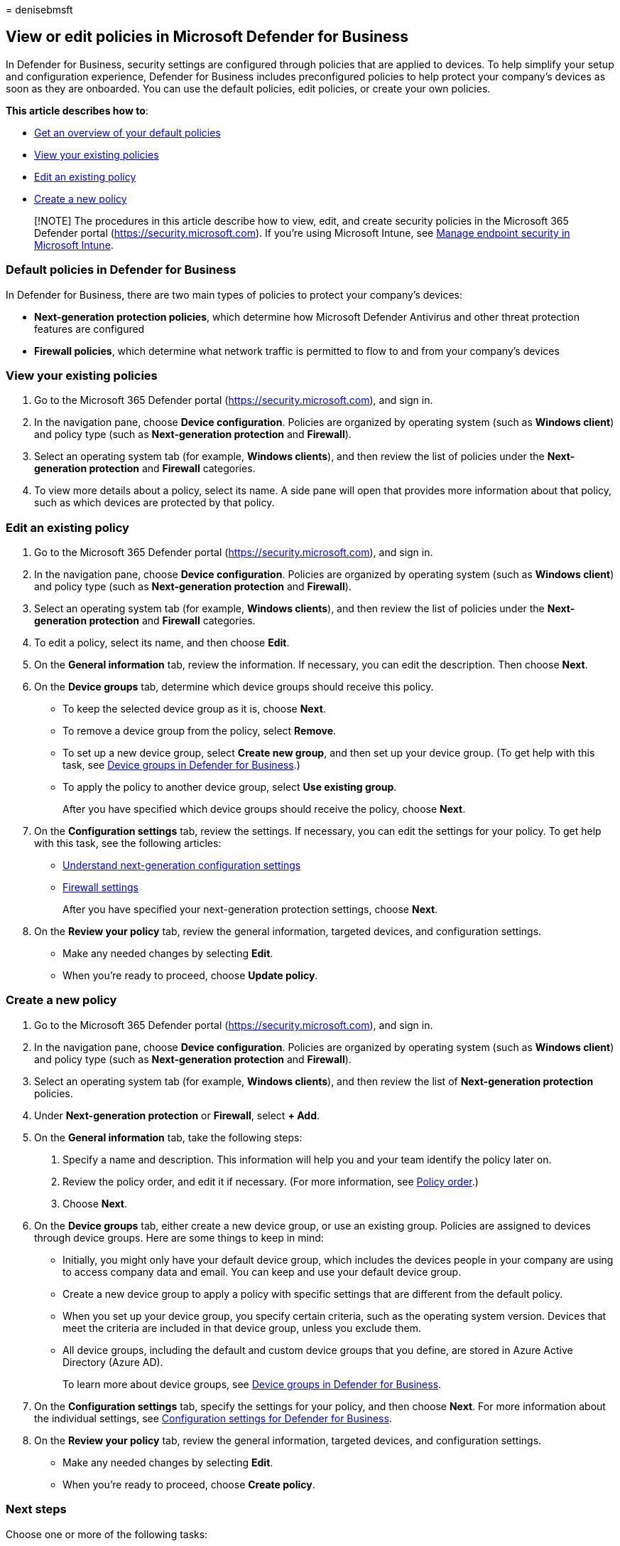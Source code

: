 = 
denisebmsft

== View or edit policies in Microsoft Defender for Business

In Defender for Business, security settings are configured through
policies that are applied to devices. To help simplify your setup and
configuration experience, Defender for Business includes preconfigured
policies to help protect your company’s devices as soon as they are
onboarded. You can use the default policies, edit policies, or create
your own policies.

*This article describes how to*:

* link:#default-policies-in-defender-for-business[Get an overview of
your default policies]
* link:#view-your-existing-policies[View your existing policies]
* link:#edit-an-existing-policy[Edit an existing policy]
* link:#create-a-new-policy[Create a new policy]

____
[!NOTE] The procedures in this article describe how to view, edit, and
create security policies in the Microsoft 365 Defender portal
(https://security.microsoft.com). If you’re using Microsoft Intune, see
link:/mem/intune/protect/endpoint-security[Manage endpoint security in
Microsoft Intune].
____

=== Default policies in Defender for Business

In Defender for Business, there are two main types of policies to
protect your company’s devices:

* *Next-generation protection policies*, which determine how Microsoft
Defender Antivirus and other threat protection features are configured
* *Firewall policies*, which determine what network traffic is permitted
to flow to and from your company’s devices

=== View your existing policies

[arabic]
. Go to the Microsoft 365 Defender portal
(https://security.microsoft.com), and sign in.
. In the navigation pane, choose *Device configuration*. Policies are
organized by operating system (such as *Windows client*) and policy type
(such as *Next-generation protection* and *Firewall*).
. Select an operating system tab (for example, *Windows clients*), and
then review the list of policies under the *Next-generation protection*
and *Firewall* categories.
. To view more details about a policy, select its name. A side pane will
open that provides more information about that policy, such as which
devices are protected by that policy.

=== Edit an existing policy

[arabic]
. Go to the Microsoft 365 Defender portal
(https://security.microsoft.com), and sign in.
. In the navigation pane, choose *Device configuration*. Policies are
organized by operating system (such as *Windows client*) and policy type
(such as *Next-generation protection* and *Firewall*).
. Select an operating system tab (for example, *Windows clients*), and
then review the list of policies under the *Next-generation protection*
and *Firewall* categories.
. To edit a policy, select its name, and then choose *Edit*.
. On the *General information* tab, review the information. If
necessary, you can edit the description. Then choose *Next*.
. On the *Device groups* tab, determine which device groups should
receive this policy.
* To keep the selected device group as it is, choose *Next*.
* To remove a device group from the policy, select *Remove*.
* To set up a new device group, select *Create new group*, and then set
up your device group. (To get help with this task, see
link:mdb-create-edit-device-groups.md[Device groups in Defender for
Business].)
* To apply the policy to another device group, select *Use existing
group*.
+
After you have specified which device groups should receive the policy,
choose *Next*.
. On the *Configuration settings* tab, review the settings. If
necessary, you can edit the settings for your policy. To get help with
this task, see the following articles:
* link:mdb-next-gen-configuration-settings.md[Understand next-generation
configuration settings] +
* link:mdb-firewall.md[Firewall settings]
+
After you have specified your next-generation protection settings,
choose *Next*.
. On the *Review your policy* tab, review the general information,
targeted devices, and configuration settings.
* Make any needed changes by selecting *Edit*.
* When you’re ready to proceed, choose *Update policy*.

=== Create a new policy

[arabic]
. Go to the Microsoft 365 Defender portal
(https://security.microsoft.com), and sign in.
. In the navigation pane, choose *Device configuration*. Policies are
organized by operating system (such as *Windows client*) and policy type
(such as *Next-generation protection* and *Firewall*).
. Select an operating system tab (for example, *Windows clients*), and
then review the list of *Next-generation protection* policies.
. Under *Next-generation protection* or *Firewall*, select *+ Add*.
. On the *General information* tab, take the following steps:
[arabic]
.. Specify a name and description. This information will help you and
your team identify the policy later on.
.. Review the policy order, and edit it if necessary. (For more
information, see link:mdb-policy-order.md[Policy order].)
.. Choose *Next*.
. On the *Device groups* tab, either create a new device group, or use
an existing group. Policies are assigned to devices through device
groups. Here are some things to keep in mind:
* Initially, you might only have your default device group, which
includes the devices people in your company are using to access company
data and email. You can keep and use your default device group.
* Create a new device group to apply a policy with specific settings
that are different from the default policy.
* When you set up your device group, you specify certain criteria, such
as the operating system version. Devices that meet the criteria are
included in that device group, unless you exclude them.
* All device groups, including the default and custom device groups that
you define, are stored in Azure Active Directory (Azure AD).
+
To learn more about device groups, see
link:mdb-create-edit-device-groups.md[Device groups in Defender for
Business].
. On the *Configuration settings* tab, specify the settings for your
policy, and then choose *Next*. For more information about the
individual settings, see
link:mdb-next-gen-configuration-settings.md[Configuration settings for
Defender for Business].
. On the *Review your policy* tab, review the general information,
targeted devices, and configuration settings.
* Make any needed changes by selecting *Edit*.
* When you’re ready to proceed, choose *Create policy*.

=== Next steps

Choose one or more of the following tasks:

* link:mdb-manage-devices.md[Manage devices]
* link:mdb-create-new-policy.md[Create a new policy in Defender for
Business]
* link:mdb-view-manage-incidents.md[View and manage incidents in
Defender for Business]
* link:mdb-respond-mitigate-threats.md[Respond to and mitigate threats
in Defender for Business]
* link:mdb-review-remediation-actions.md[Review remediation actions in
the Action center]
